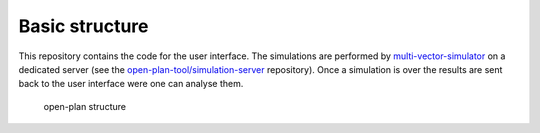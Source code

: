 ===============
Basic structure
===============

This repository contains the code for the user interface. The
simulations are performed by
`multi-vector-simulator <https://github.com/rl-institut/multi-vector-simulator>`__
on a dedicated server (see the
`open-plan-tool/simulation-server <https://github.com/open-plan-tool/simulation-server>`__
repository). Once a simulation is over the results are sent back to the
user interface were one can analyse them.

.. figure:: https://github.com/open-plan-tool/gui/assets/4399407/89e1ff2a-1dd0-40e6-91a3-465c77426867
   :alt: open-plan structure

   open-plan structure
